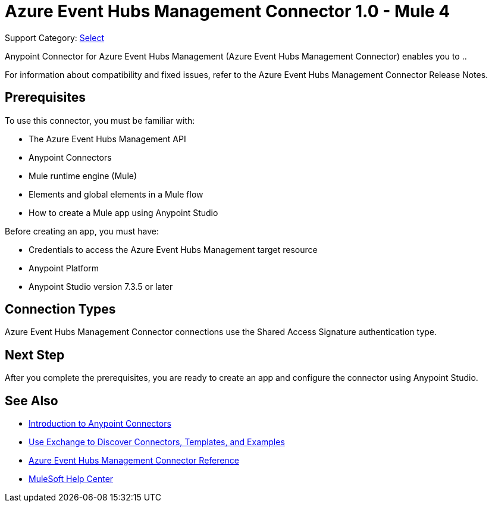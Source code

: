 = Azure Event Hubs Management Connector 1.0 - Mule 4

Support Category: https://www.mulesoft.com/legal/versioning-back-support-policy#anypoint-connectors[Select]

Anypoint Connector for Azure Event Hubs Management (Azure Event Hubs Management Connector) enables you to ..

For information about compatibility and fixed issues, refer to the Azure Event Hubs Management Connector Release Notes.

== Prerequisites

To use this connector, you must be familiar with:

* The Azure Event Hubs Management API
* Anypoint Connectors
* Mule runtime engine (Mule)
* Elements and global elements in a Mule flow
* How to create a Mule app using Anypoint Studio

Before creating an app, you must have:

* Credentials to access the Azure Event Hubs Management target resource
* Anypoint Platform
* Anypoint Studio version 7.3.5 or later

== Connection Types

Azure Event Hubs Management Connector connections use the Shared Access Signature authentication type.

== Next Step

After you complete the prerequisites, you are ready to create an app and configure the connector using Anypoint Studio.

== See Also

* xref:connectors::introduction/introduction-to-anypoint-connectors.adoc[Introduction to Anypoint Connectors]
* xref:connectors::introduction/intro-use-exchange.adoc[Use Exchange to Discover Connectors, Templates, and Examples]
* xref:azure-event-hubs-management-connector-reference.adoc[Azure Event Hubs Management Connector Reference]
* https://help.mulesoft.com[MuleSoft Help Center]
